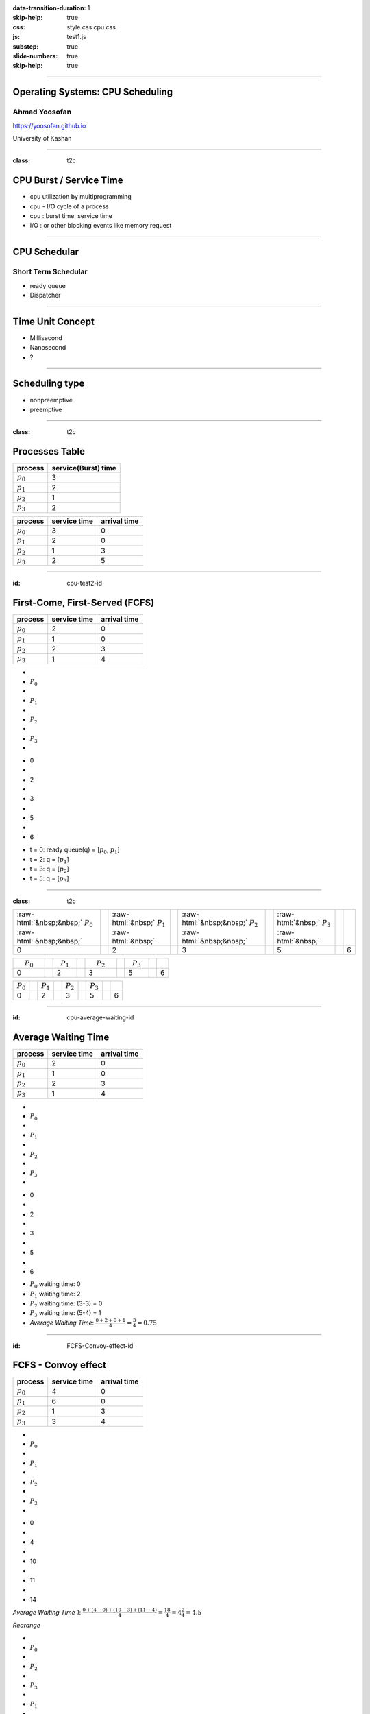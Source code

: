 :data-transition-duration: 1
:skip-help: true
:css: style.css cpu.css
:js: test1.js
:substep: true
:slide-numbers: true
:skip-help: true

.. title: Operating Systems: CPU Scheduling

.. role:: raw-html(raw)
   :format: html

.. |nbsp| unicode:: 0xA0 

.. :

   :trim:

----

Operating Systems: CPU Scheduling
===============================================
Ahmad Yoosofan
-----------------------------
https://yoosofan.github.io

University of Kashan

----

:class: t2c

CPU Burst / Service Time
==============================
.. class:: substep

* cpu utilization by multiprogramming
* cpu - I/O cycle of a process
* cpu : burst time, service time
* I/O : or other blocking events like memory request

.. image:: img/cpu/burst.png
  :scale: 80%

----

CPU Schedular
================
Short Term Schedular
----------------------
.. class:: substep

* ready queue
* Dispatcher

.. image:: img/in/process_state_chart.png

----

Time Unit Concept
==================
* Millisecond
* Nanosecond
* ?

----

Scheduling type
====================
* nonpreemptive
* preemptive

----

:class: t2c

Processes Table
==========================
.. csv-table::
  :header: process, service(Burst) time

  :math:`p_0`, 3
  :math:`p_1`, 2
  :math:`p_2`, 1
  :math:`p_3`, 2

.. csv-table::
  :header: process, service time, arrival time
  :class: substep

  :math:`p_0`, 3, 0
  :math:`p_1`, 2, 0
  :math:`p_2`, 1, 3
  :math:`p_3`, 2, 5


----

:id: cpu-test2-id

First-Come, First-Served (FCFS)
==================================
.. csv-table::
  :header: process, service time, arrival time

  :math:`p_0`, 2, 0
  :math:`p_1`, 1 ,0
  :math:`p_2`, 2, 3
  :math:`p_3`, 1, 4

.. container:: yoo-gantt-chart

    .. class:: withborder 

    * 
    * :math:`P_0`
    * 
    * :math:`P_1`
    * 
    * :math:`P_2`
    * 
    * :math:`P_3`
    * 

    .. class:: yoo-x-numbers

    * 0
    * 
    * 2
    * 
    * 3
    * 
    * 5
    * 
    * 6

.. class:: substep

*  t = 0: ready queue(q) = [:math:`p_0`, :math:`p_1`]
*  t = 2: q = [:math:`p_1`]
*  t = 3: q = [:math:`p_2`]
*  t = 5: q = [:math:`p_3`]

----

:class: t2c

.. csv-table::
  :class: yoo-gantt-chart-set-width-based-on-data

  :raw-html:`&nbsp;&nbsp;` :math:`P_0` :raw-html:`&nbsp;&nbsp;`, ,:raw-html:`&nbsp;` :math:`P_1` :raw-html:`&nbsp;`, ,:raw-html:`&nbsp;&nbsp;` :math:`P_2` :raw-html:`&nbsp;&nbsp;`, , :raw-html:`&nbsp;` :math:`P_3` :raw-html:`&nbsp;`,
  0, , 2, , 3, , 5, , 6 

.. csv-table::
  :class: yoo-gantt-chart-set-width-based-on-data

  |nbsp| |nbsp| :math:`P_0` |nbsp| |nbsp|, ,|nbsp| :math:`P_1` |nbsp|, ,|nbsp| |nbsp| :math:`P_2` |nbsp| |nbsp|, , |nbsp| :math:`P_3` |nbsp|,
  0, , 2, , 3, , 5, , 6 

.. csv-table::
  :class: yoo-gantt-chart-set-width-based-on-data44

  :math:`P_0` , ,:math:`P_1` , , :math:`P_2` , , :math:`P_3` ,
  0, , 2, , 3, , 5, , 6 

----

:id: cpu-average-waiting-id

Average Waiting Time
==================================
.. csv-table::
  :header: process, service time, arrival time

  :math:`p_0`, 2, 0
  :math:`p_1`, 1 ,0
  :math:`p_2`, 2, 3
  :math:`p_3`, 1, 4

.. container:: yoo-gantt-chart  substep

  .. class:: withborder 

  * 
  * :math:`P_0`
  * 
  * :math:`P_1`
  * 
  * :math:`P_2`
  * 
  * :math:`P_3`
  * 

  .. class:: yoo-x-numbers

  * 0
  * 
  * 2
  * 
  * 3
  * 
  * 5
  * 
  * 6

.. class:: substep

*  :math:`P_0` waiting time: 0
*  :math:`P_1` waiting time: 2
*  :math:`P_2` waiting time: (3-3) = 0
*  :math:`P_3` waiting time: (5-4) = 1
*  *Average Waiting Time*: :math:`\frac{0 + 2 + 0 + 1}{4} = \frac{3}{4} = 0.75`
 
----

:id: FCFS-Convoy-effect-id

.. :

  short process behind long process

FCFS - Convoy effect
=========================
.. csv-table::
  :header: process, service time, arrival time

  :math:`p_0`, 4, 0
  :math:`p_1`, 6 ,0
  :math:`p_2`, 1, 3
  :math:`p_3`, 3, 4



.. container:: yoo-gantt-chart 

    .. class:: withborder 

    * 
    * :math:`P_0`
    * 
    * :math:`P_1`
    * 
    * :math:`P_2`
    * 
    * :math:`P_3`
    * 

    .. class:: yoo-x-numbers

    * 0
    * 
    * 4
    * 
    * 10
    * 
    * 11
    * 
    * 14

    .. class:: substep

        *Average Waiting Time 1*: :math:`\frac{0 + (4-0) + (10-3) + (11-4)}{4} = \frac{18}{4} = 4\frac{2}{4} = 4.5`

        *Rearange*

    .. class:: withborder substep

    * 
    * :math:`P_0`
    * 
    * :math:`P_2`
    * 
    * :math:`P_3`
    * 
    * :math:`P_1`
    * 

    .. class:: yoo-x-numbers

    * 0
    * 
    * 4
    * 
    * 5
    * 
    * 8
    * 
    * 14

    .. class:: substep

    *Average Waiting Time 2*: :math:`\frac{0 + (4-3) + (5-4) + 8}{4} = \frac{10}{4} = 2\frac{2}{4} = 2.5`

.. class:: substep

* *Average Waiting Time* 1: 4.5
* *Average Waiting Time* 2: 2.5
* 1: FCFS
* 2: Shortest Job First(SJF) or Shortest Process Next(SPN)

----

:id: sjf-spn-id

SJF/SPN
=========================
.. csv-table::
  :header: process, service time, arrival time

  :math:`p_0`, 6, 0
  :math:`p_1`, 4, 0
  :math:`p_2`, 1, 3
  :math:`p_3`, 3, 4


.. container:: yoo-gantt-chart 

    .. class:: withborder substep

    * 
    * :math:`P_1`
    * 
    * :math:`P_2`
    * 
    * :math:`P_3`
    * 
    * :math:`P_0`
    * 

    .. class:: yoo-x-numbers

    * 0
    * 
    * 4
    * 
    * 5
    * 
    * 8
    * 
    * 14

    .. class:: substep

    *Average Waiting Time*: :math:`\frac{0 + (4-3) + (5-4) + 8}{4} = \frac{10}{4} = 2\frac{2}{4} = 2.5`

.. class:: substep

* Starvation
* Nonpreemptive

----

:id: srt-id

Shortest Remaining Time(SRT), preemptive SJF
================================================
.. csv-table::
  :header: process, service time, arrival time

  :math:`p_0`, 4, 0
  :math:`p_1`, 6 ,0
  :math:`p_2`, 1, 1
  :math:`p_3`, 3, 2

.. container:: yoo-gantt-chart 

    .. class:: withborder 

    * 
    * :math:`P_0`
    * 
    * :math:`P_1`
    * 
    * :math:`P_2`
    * 
    * :math:`P_3`
    * 

    .. class:: yoo-x-numbers

    * 0
    * 
    * 4
    * 
    * 10
    * 
    * 11
    * 
    * 14

    .. class:: substep

        *Average Waiting Time 1*: :math:`\frac{0 + (4-0) + (10-1) + (11-2)}{4} = \frac{22}{4} = 5\frac{2}{4} = 5.5`

        *Rearange*



    .. class:: withborder substep

    * 
    * :math:`P_0`
    * 
    * :math:`P_2`
    * 
    * :math:`P_0`
    * 
    * :math:`P_3`
    * 
    * :math:`P_1`
    * 

    .. class:: substep yoo-x-numbers

    * 0
    * 
    * 1
    * 
    * 2 
    * 
    * 5
    * 
    * 8
    * 
    * 14

    .. class:: substep

    *Average Waiting Time 2*: :math:`\frac{(0+(2-1)) + (8-0) + (1-1) + (5-2)}{4} = \frac{12}{4} = 3`


.. class:: substep

* *Average Waiting Time* 1: 5.5
* *Average Waiting Time* 2: 3
* 1: FCFS
* 2: Shortest Job First(SJF) or Shortest Process Next(SPN)

----

Estimating Service Time(I)
=============================
.. class:: substep
 
* .. math:: 
    :class: ltr

      \tau_n =  \frac{t_0 + t_1 + t_2 + ... + t_{n - 1}}{n}

* .. math:: 
    :class: ltr

     n * \tau_n = t_0 + t_1 + t_2 + ... + t_{n - 1}

* .. math::
    :class: ltr 
    
      \tau_{n+1} = \frac{t_0 + t_1 + t_2 + ... + t_{n - 1} + t_n}{n+1}

* .. math::
    :class: ltr 
    
      = \frac{t_0 + t_1 + t_2 + ... + t_{n - 1} }{n+1} + \frac{t_n}{n+1}

* .. math::
    :class: ltr 
    
    \tau_{n+1} = \frac{n * \tau_n}{n + 1} + \frac{t_n}{n+1}

* .. math::
    :class: ltr 
    
    \tau_{n+1} = \frac{n}{n + 1} * \tau_n + \frac{1}{n+1} * t_n

----

Estimating Service Time(II)
=============================
.. class:: substep
 
* .. math::
    :class: ltr 
    
    \tau_{n+1} = \frac{n}{n + 1} * \tau_n + \frac{1}{n+1} * t_n

* .. math::
    :class: ltr 
    
    \tau_{n+1} = \frac{n + 1 - 1}{n + 1} * \tau_n + \frac{1}{n+1} * t_n

* .. math::
    :class: ltr 
    
    \tau_{n+1} =  ( \frac{n + 1}{n + 1} - \frac{1}{n + 1} ) * \tau_n + \frac{1}{n+1} * t_n

* .. math::
    :class: ltr 
    
    \tau_{n+1} =  ( 1 - \frac{1}{n + 1} ) * \tau_n + \frac{1}{n+1} * t_n

* .. math::
    :class: ltr 
    
    \alpha = \frac{1}{n+1}

    \tau_{n+1} =  ( 1 - \alpha ) * \tau_n + \alpha * t_n

----

Estimating Service Time(III)
=============================
.. class:: substep
 
* .. math::
    :class: ltr 
    
    \alpha = \frac{1}{n+1}\ , \  \tau_{n+1} =  ( 1 - \alpha ) * \tau_n + \alpha * t_n

* .. math::
    :class: ltr 
    
    t_n = actual\ length\ of\ n^{th}\ service\ time

* .. math::
    :class: ltr 
    
    \tau_{n+1} = predicted\ value\ for\ the\ next\ service\ time
 
* .. math::
    :class: ltr 
    
    0 ≼ \alpha ≼ 1 \ , \ \tau_{n+1} =  ( 1 - \alpha ) * \tau_n + \alpha * t_n

* .. math::
    :class: ltr 
   
    \alpha → 0 

----

.. class:: substep

* :raw-html:`<h2>` Scheduling Criteria :raw-html:`</h2>`
    * *CPU utilization* : keep the CPU as busy as possible
    * *Throughput* : number of processes that complete their execution per time unit
    * *Turnaround time* : amount of time to execute a particular process
    * *Waiting time* : amount of time a process has been waiting in the ready queue
    * *Response time* : amount of time it takes from when a request was submitted until the first response is produced, not output (for time-sharing environment)
*  :raw-html:`<h2>` Optimization Criteria  :raw-html:`</h2>`
    * Max CPU utilization
    * Max throughput
    * Min turnaround time
    * Min waiting time
    * Min response time

.. :

  * p0 :raw-html:`&nbsp&nbsp&nbsp` p1  p2
  * 0 :raw-html:`&nbsp&nbsp&nbsp&nbsp` 1 :raw-html:`&nbsp&nbsp` 2

